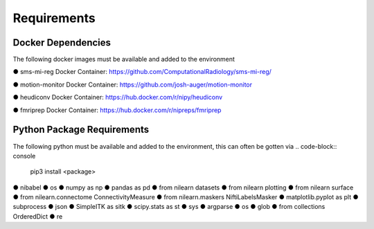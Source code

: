 Requirements
=====


Docker Dependencies
------------

The following docker images must be available and added to the environment 

● sms-mi-reg Docker Container: https://github.com/ComputationalRadiology/sms-mi-reg/

● motion-monitor Docker Container: https://github.com/josh-auger/motion-monitor

● heudiconv Docker Container: https://hub.docker.com/r/nipy/heudiconv

● fmriprep Docker Container: https://hub.docker.com/r/nipreps/fmriprep

Python Package Requirements
----------------
The following python must be available and added to the environment, this can often be gotten via 
.. code-block:: console

   pip3 install <package>

● nibabel
● os
● numpy as np
● pandas as pd
● from nilearn  datasets
● from nilearn  plotting
● from nilearn  surface
● from nilearn.connectome  ConnectivityMeasure
● from nilearn.maskers  NiftiLabelsMasker
● matplotlib.pyplot as plt
● subprocess
● json
● SimpleITK as sitk
● scipy.stats as st
● sys
● argparse
● os
● glob
● from collections  OrderedDict
● re



